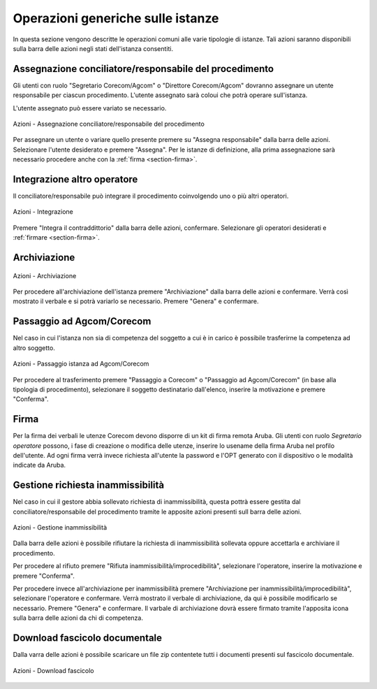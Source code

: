 Operazioni generiche sulle istanze
==================================

In questa sezione vengono descritte le operazioni comuni alle varie tipologie di istanze. Tali azioni saranno disponibili sulla barra delle azioni negli stati dell'istanza consentiti.

Assegnazione conciliatore/responsabile del procedimento
~~~~~~~~~~~~~~~~~~~~~~~~~~~~~~~~~~~~~~~~~~~~~~~~~~~~~~~

.. _section-responsabile:

Gli utenti con ruolo "Segretario Corecom/Agcom" o "Direttore Corecom/Agcom" dovranno assegnare un utente responsabile per ciascun procedimento. L'utente assegnato sarà coloui che potrà operare sull'istanza.

L'utente assegnato può essere variato se necessario.

.. figure:: /media/barra_azioni_responsabile.png
   :align: center
   :name: barra-azioni-responsabile
   :alt: Assegna responsabile barra azioni
   
   Azioni - Assegnazione conciliatore/responsabile del procedimento

Per assegnare un utente o variare quello presente premere su "Assegna responsabile" dalla barra delle azioni. Selezionare l'utente desiderato e premere "Assegna".
Per le istanze di definizione, alla prima assegnazione sarà necessario procedere anche con la :ref:`firma <section-firma>`.

Integrazione altro operatore
~~~~~~~~~~~~~~~~~~~~~~~~~~~~

Il conciliatore/responsabile può integrare il procedimento coinvolgendo uno o più altri operatori.

.. figure:: /media/barra_azioni_integrazione.png
   :align: center
   :name: barra-azioni-integrazione
   :alt: Integrazione barra azioni
   
   Azioni - Integrazione

Premere "Integra il contraddittorio" dalla barra delle azioni, confermare. Selezionare gli operatori desiderati e :ref:`firmare <section-firma>`.

Archiviazione
~~~~~~~~~~~~~

.. figure:: /media/barra_azioni_archiviazione.png
   :align: center
   :name: barra-azioni-archiviazione
   :alt: Archiviazione barra azioni
   
   Azioni - Archiviazione

Per procedere all'archiviazione dell'istanza premere "Archiviazione" dalla barra delle azioni e confermare. Verrà così mostrato il verbale e si potrà variarlo se necessario. Premere "Genera" e confermare. 

Passaggio ad Agcom/Corecom
~~~~~~~~~~~~~~~~~~~~~~~~~~

Nel caso in cui l'istanza non sia di competenza del soggetto a cui è in carico è possibile trasferirne la competenza ad altro soggetto.

.. figure:: /media/barra_azioni_passaggio.png
   :align: center
   :name: barra-azioni-passaggio
   :alt: Passaggio ad Agcom/Corecom barra azioni
   
   Azioni - Passaggio istanza ad Agcom/Corecom

Per procedere al trasferimento premere "Passaggio a Corecom" o "Passaggio ad Agcom/Corecom" (in base alla tipologia di procedimento), selezionare il soggetto destinatario dall'elenco, inserire la motivazione e premere "Conferma".

Firma
~~~~~

.. _section-firma:

Per la firma dei verbali le utenze Corecom devono disporre di un kit di firma remota Aruba.
Gli utenti con ruolo *Segretario operatore* possono, i fase di creazione o modifica delle utenze, inserire lo usename della firma Aruba nel profilo dell'utente.
Ad ogni firma verrà invece richiesta all'utente la password e l'OPT generato con il dispositivo o le modalità indicate da Aruba.

Gestione richiesta inammissibilità
~~~~~~~~~~~~~~~~~~~~~~~~~~~~~~~~~~

Nel caso in cui il gestore abbia sollevato richiesta di inammissibilità, questa pottrà essere gestita dal conciliatore/responsabile del procedimento tramite le apposite azioni presenti sull barra delle azioni.

.. figure:: /media/barra_azioni_inammiss.png
   :align: center
   :name: barra-azioni-inammiss
   :alt: Gestione inammissibilità barra azioni
   
   Azioni - Gestione inammissibilità

Dalla barra delle azioni è possibile rifiutare la richiesta di inammissibilità sollevata oppure accettarla e archiviare il procedimento.

Per procedere al rifiuto premere "Rifiuta inammissibilità/improcedibilità", selezionare l'operatore, inserire la motivazione e premere "Conferma".

Per procedere invece all'archiviazione per inammissibilità premere "Archiviazione per inammissibilità/improcedibilità", selezionare l'operatore e confermare. Verrà mostrato il verbale di archiviazione, da qui è possibile modificarlo se necessario. Premere "Genera" e confermare.
Il varbale di archiviazione dovrà essere firmato tramite l'apposita icona sulla barra delle azioni da chi di competenza.

Download fascicolo documentale
~~~~~~~~~~~~~~~~~~~~~~~~~~~~~~

Dalla varra delle azioni è possibile scaricare un file zip contentete tutti i documenti presenti sul fascicolo documentale.

.. figure:: /media/barra_azioni_downfascicolo.png
   :align: center
   :name: barra-azioni-downfascicolo
   :alt: Downloadf fascicolo barra azioni
   
   Azioni - Download fascicolo
